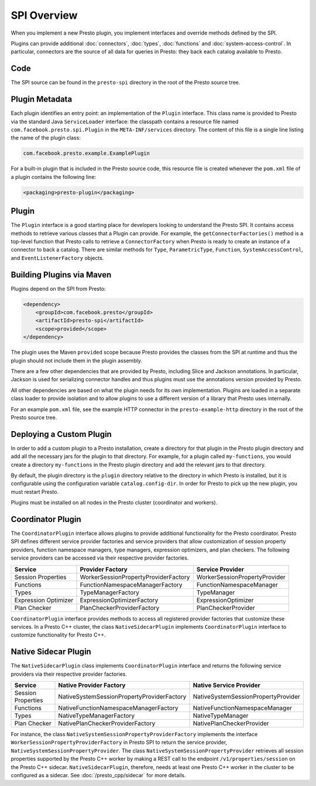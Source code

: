 ============
SPI Overview
============

When you implement a new Presto plugin, you implement interfaces and
override methods defined by the SPI.

Plugins can provide additional :doc:`connectors`, :doc:`types`,
:doc:`functions` and :doc:`system-access-control`.
In particular, connectors are the source of all data for queries in
Presto: they back each catalog available to Presto.

Code
----

The SPI source can be found in the ``presto-spi`` directory in the
root of the Presto source tree.

Plugin Metadata
---------------

Each plugin identifies an entry point: an implementation of the
``Plugin`` interface. This class name is provided to Presto via
the standard Java ``ServiceLoader`` interface: the classpath contains
a resource file named ``com.facebook.presto.spi.Plugin`` in the
``META-INF/services`` directory. The content of this file is a
single line listing the name of the plugin class:

.. code-block:: none

    com.facebook.presto.example.ExamplePlugin

For a built-in plugin that is included in the Presto source code,
this resource file is created whenever the ``pom.xml`` file of a plugin
contains the following line:

.. code-block:: none

    <packaging>presto-plugin</packaging>

Plugin
------

The ``Plugin`` interface is a good starting place for developers looking
to understand the Presto SPI. It contains access methods to retrieve
various classes that a Plugin can provide. For example, the ``getConnectorFactories()``
method is a top-level function that Presto calls to retrieve a ``ConnectorFactory`` when Presto
is ready to create an instance of a connector to back a catalog. There are similar
methods for ``Type``, ``ParametricType``, ``Function``, ``SystemAccessControl``, and
``EventListenerFactory`` objects.

Building Plugins via Maven
--------------------------

Plugins depend on the SPI from Presto:

.. code-block:: xml

    <dependency>
        <groupId>com.facebook.presto</groupId>
        <artifactId>presto-spi</artifactId>
        <scope>provided</scope>
    </dependency>

The plugin uses the Maven ``provided`` scope because Presto provides
the classes from the SPI at runtime and thus the plugin should not
include them in the plugin assembly.

There are a few other dependencies that are provided by Presto,
including Slice and Jackson annotations. In particular, Jackson is
used for serializing connector handles and thus plugins must use the
annotations version provided by Presto.

All other dependencies are based on what the plugin needs for its
own implementation. Plugins are loaded in a separate class loader
to provide isolation and to allow plugins to use a different version
of a library that Presto uses internally.

For an example ``pom.xml`` file, see the example HTTP connector in the
``presto-example-http`` directory in the root of the Presto source tree.

Deploying a Custom Plugin
-------------------------

In order to add a custom plugin to a Presto installation, create a directory
for that plugin in the Presto plugin directory and add all the necessary jars
for the plugin to that directory. For example, for a plugin called
``my-functions``, you would create a directory ``my-functions`` in the Presto
plugin directory and add the relevant jars to that directory.

By default, the plugin directory is the ``plugin`` directory relative to the
directory in which Presto is installed, but it is configurable using the
configuration variable ``catalog.config-dir``. In order for Presto to pick up
the new plugin, you must restart Presto.

Plugins must be installed on all nodes in the Presto cluster (coordinator and workers).

Coordinator Plugin
------------------

The ``CoordinatorPlugin`` interface allows plugins to provide additional
functionality for the Presto coordinator. Presto SPI defines different service
provider factories and service providers that allow customization of session
property providers, function namespace managers, type managers, expression
optimizers, and plan checkers. The following service providers can be accessed
via their respective provider factories.

+----------------------+----------------------------------------+---------------------------------+
|       Service        |             Provider Factory           |        Service Provider         |
+======================+========================================+=================================+
|  Session Properties  |  WorkerSessionPropertyProviderFactory  |  WorkerSessionPropertyProvider  |
+----------------------+----------------------------------------+---------------------------------+
|      Functions       |     FunctionNamespaceManagerFactory    |    FunctionNamespaceManager     |
+----------------------+----------------------------------------+---------------------------------+
|        Types         |           TypeManagerFactory           |           TypeManager           |
+----------------------+----------------------------------------+---------------------------------+
| Expression Optimizer |       ExpressionOptimizerFactory       |       ExpressionOptimizer       |
+----------------------+----------------------------------------+---------------------------------+
|    Plan Checker      |       PlanCheckerProviderFactory       |       PlanCheckerProvider       |
+----------------------+----------------------------------------+---------------------------------+

``CoordinatorPlugin`` interface provides methods to access all registered
provider factories that customize these services. In a Presto C++ cluster,
the class ``NativeSidecarPlugin`` implements ``CoordinatorPlugin`` interface
to customize functionality for Presto C++.

.. _native-sidecar-plugin:

Native Sidecar Plugin
---------------------

The ``NativeSidecarPlugin`` class implements ``CoordinatorPlugin`` interface
and returns the following service providers via their respective provider
factories.

+----------------------+----------------------------------------------+---------------------------------------+
|       Service        |           Native Provider Factory            |        Native Service Provider        |
+======================+==============================================+=======================================+
|  Session Properties  |  NativeSystemSessionPropertyProviderFactory  |  NativeSystemSessionPropertyProvider  |
+----------------------+----------------------------------------------+---------------------------------------+
|      Functions       |     NativeFunctionNamespaceManagerFactory    |    NativeFunctionNamespaceManager     |
+----------------------+----------------------------------------------+---------------------------------------+
|        Types         |           NativeTypeManagerFactory           |           NativeTypeManager           |
+----------------------+----------------------------------------------+---------------------------------------+
|    Plan Checker      |       NativePlanCheckerProviderFactory       |       NativePlanCheckerProvider       |
+----------------------+----------------------------------------------+---------------------------------------+

For instance, the class ``NativeSystemSessionPropertyProviderFactory``
implements the interface ``WorkerSessionPropertyProviderFactory`` in Presto SPI
to return the service provider, ``NativeSystemSessionPropertyProvider``. The class
``NativeSystemSessionPropertyProvider`` retrieves all session properties
supported by the Presto C++ worker by making a REST call to the endpoint
``/v1/properties/session`` on the Presto C++ sidecar. ``NativeSidecarPlugin``,
therefore, needs at least one Presto C++ worker in the cluster to be configured
as a sidecar. See :doc:`/presto_cpp/sidecar` for more details.
